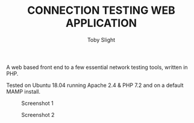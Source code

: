 #+TITLE: CONNECTION TESTING WEB APPLICATION
#+AUTHOR: Toby Slight

A web based front end to a few essential network testing tools, written in PHP.

Tested on Ubuntu 18.04 running Apache 2.4 & PHP 7.2 and on a default MAMP
install.

#+CAPTION: Screenshot 1
#+NAME:fig:scrot 0
     [[./img/scrot0.png]]

#+CAPTION: Screenshot 2
#+NAME:fig:scrot 1
     [[./img/scrot1.png]]
